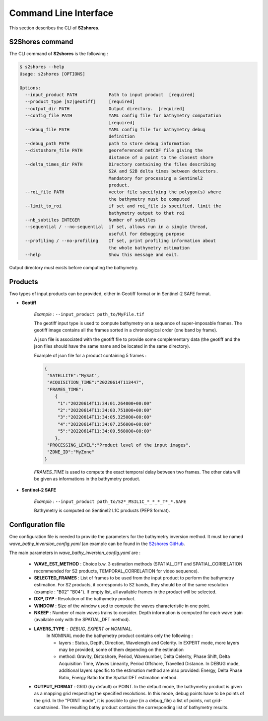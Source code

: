 .. _cli:

======================
Command Line Interface
======================

This section describes the CLI of **S2shores**.

----------------
S2Shores command
----------------

The CLI command of **S2shores** is the following :

.. code-block:: console

    $ s2shores --help
    Usage: s2shores [OPTIONS]

    Options:
      --input_product PATH            Path to input product  [required]
      --product_type [S2|geotiff]     [required]
      --output_dir PATH               Output directory.  [required]
      --config_file PATH              YAML config file for bathymetry computation
                                      [required]
      --debug_file PATH               YAML config file for bathymetry debug
                                      definition
      --debug_path PATH               path to store debug information
      --distoshore_file PATH          georeferenced netCDF file giving the
                                      distance of a point to the closest shore
      --delta_times_dir PATH          Directory containing the files describing
                                      S2A and S2B delta times between detectors.
                                      Mandatory for processing a Sentinel2
                                      product.
      --roi_file PATH                 vector file specifying the polygon(s) where
                                      the bathymetry must be computed
      --limit_to_roi                  if set and roi_file is specified, limit the
                                      bathymetry output to that roi
      --nb_subtiles INTEGER           Number of subtiles
      --sequential / --no-sequential  if set, allows run in a single thread,
                                      usefull for debugging purpose
      --profiling / --no-profiling    If set, print profiling information about
                                      the whole bathymetry estimation
      --help                          Show this message and exit.


Output directory must exists before computing the bathymetry.


--------
Products
--------

Two types of input products can be provided, either in Geotiff format or in Sentinel-2 SAFE format.

* **Geotiff**

    *Example :* ``--input_product path_to/MyFile.tif``

    The geotiff input type is used to compute bathymetry on a sequence of super-imposable frames. The geotiff image contains all the frames sorted in a chronological order (one band by frame).

    A json file is associated with the geotiff file to provide some complementary data (the geotiff and the json files should have the same name and be located in the same directory).

    Example of json file for a product containing 5 frames :

    .. code-block:: json

        {
         "SATELLITE":"MySat",
         "ACQUISITION_TIME":"20220614T113447",
         "FRAMES_TIME":
            {
             "1":"20220614T11:34:01.264000+00:00"
             "2":"20220614T11:34:03.751000+00:00"
             "3":"20220614T11:34:05.325000+00:00"
             "4":"20220614T11:34:07.256000+00:00"
             "5":"20220614T11:34:09.568000+00:00"
            },
         "PROCESSING_LEVEL":"Product level of the input images",
         "ZONE_ID":"MyZone"
        }

    *FRAMES_TIME* is used to compute the exact temporal delay between two frames.
    The other data will be given as informations in the bathymetry product.



* **Sentinel-2 SAFE**

    *Example :* ``--input_product path_to/S2*_MSIL1C_*_*_*_T*_*.SAFE``

    Bathymetry is computed on Sentinel2 L1C products (PEPS format).


------------------
Configuration file
------------------

One configuration file is needed to provide the parameters for the bathymetry inversion method.
It must be named *wave_bathy_inversion_config.yaml* (an example can be found in the `S2shores GitHub <https://github.com/CNES/S2Shores/blob/main/config/wave_bathy_inversion_config.yaml>`_.

The main parameters in *wave_bathy_inversion_config.yaml* are :

 - **WAVE_EST_METHOD** : Choice b.w. 3 estimation methods (SPATIAL_DFT and SPATIAL_CORRELATION recommended for S2 products, TEMPORAL_CORRELATION for video sequence).
 - **SELECTED_FRAMES** : List of frames to be used from the input product to perform the bathymetry estimation. For S2 products, it corresponds to S2 bands, they should be of the same resolution (example : "B02" "B04"). If empty list, all available frames in the product will be selected.
 - **DXP, DYP** : Resolution of the bathymetry product.
 - **WINDOW** : Size of the window used to compute the waves characteristic in one point.
 - **NKEEP** : Number of main waves trains to consider. Depth information is computed for each wave train (available only with the SPATIAL_DFT method).
 - **LAYERS_TYPE** : DEBUG, EXPERT or NOMINAL.
    In NOMINAL mode the bathymetry product contains only the following :

    - layers : Status, Depth, Direction, Wavelength and Celerity. In EXPERT mode, more layers may be provided, some of them depending on the estimation
    - method: Gravity, Distoshore, Period, Wavenumber, Delta Celerity, Phase Shift, Delta Acquisition Time, Waves Linearity, Period Offshore, Travelled Distance. In DEBUG mode, additional layers specific to the estimation method are also provided: Energy, Delta Phase Ratio, Energy Ratio for the Spatial DFT estimation method.
 - **OUTPUT_FORMAT** : GRID (by default) or POINT. In the default mode, the bathymetry product is given as a mapping grid respecting the specified resolutions. In this mode, debug points have to be points of the grid. In the "POINT mode", it is possible to give (in a debug_file) a list of points, not grid-constrained. The resulting bathy product contains the corresponding list of bathymetry results.


